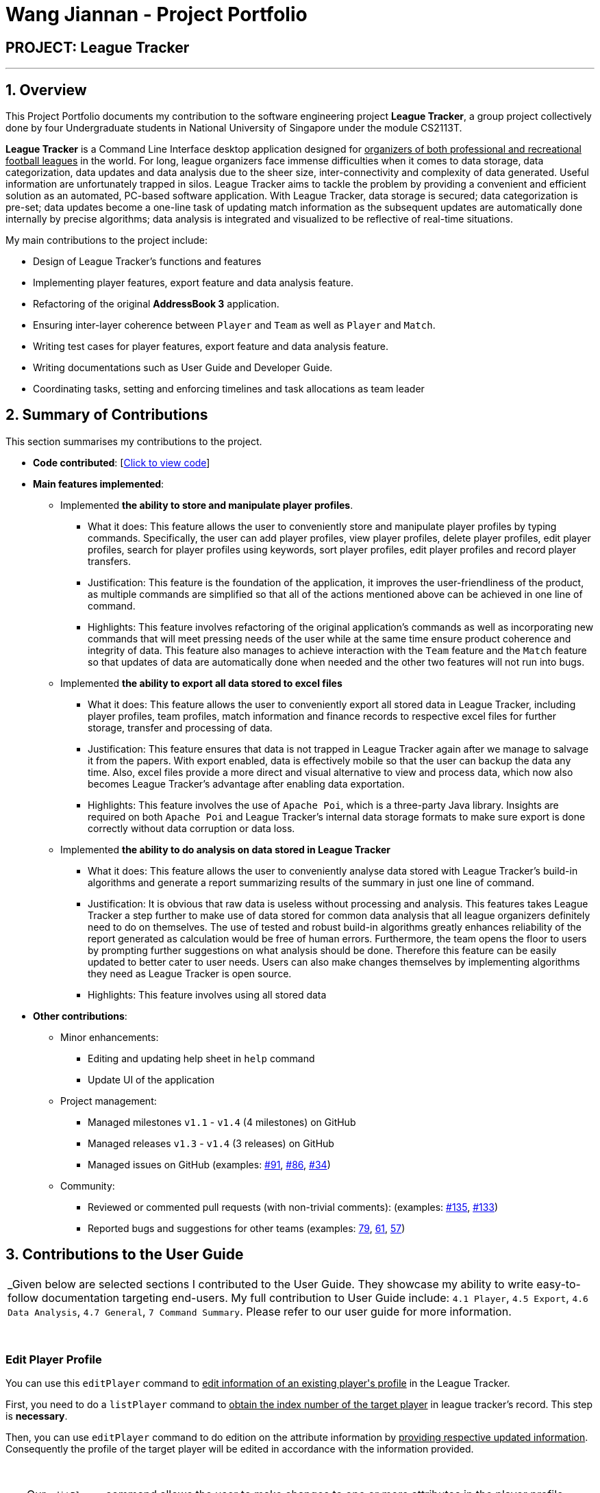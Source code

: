 = Wang Jiannan - Project Portfolio
:site-section: AboutUs
:imagesDir: ../images
:stylesDir: ../stylesheets

== PROJECT: League Tracker

---

== 1. Overview

This Project Portfolio documents my contribution to the software engineering project *League Tracker*, a group project
collectively done by four Undergraduate students in National University of Singapore under the module CS2113T.

*League Tracker* is a Command Line Interface desktop application designed for pass:[<u>organizers of both professional and
recreational football leagues</u>] in the world. For long, league organizers face immense difficulties when it comes to data storage,
data categorization, data updates and data analysis due to the sheer size, inter-connectivity and complexity
of data generated. Useful information are unfortunately trapped in silos. League Tracker aims to tackle the problem by providing
a convenient and efficient solution as an automated, PC-based software application. With League Tracker, data storage is secured;
data categorization is pre-set; data updates become a one-line task of updating match information as the subsequent updates
are automatically done internally by precise algorithms; data analysis is integrated and visualized to be reflective of real-time situations.


My main contributions to the project include: +

* Design of League Tracker's functions and features

* Implementing player features, export feature and data analysis feature.

* Refactoring of the original *AddressBook 3* application.

* Ensuring inter-layer coherence between `Player` and `Team` as well as `Player` and `Match`.

* Writing test cases for player features, export feature and data analysis feature.

* Writing documentations such as User Guide and Developer Guide.

* Coordinating tasks, setting and enforcing timelines and task allocations as team leader

== 2. Summary of Contributions

This section summarises my contributions to the project.

* *Code contributed*: [https://nuscs2113-ay1819s2.github.io/dashboard-beta/#=undefined&search=warheade[Click to view code]]

* *Main features implemented*:

** Implemented *the ability to store and manipulate player profiles*.
*** What it does: This feature allows the user to conveniently store and manipulate player profiles by typing commands.
Specifically, the user can add player profiles, view player profiles, delete player profiles, edit player profiles, search for player profiles
using keywords, sort player profiles, edit player profiles and record player transfers.
*** Justification: This feature is the foundation of the application, it improves the user-friendliness of the product,
as multiple commands are simplified so that all of the actions mentioned above can be achieved in one line of command.
*** Highlights: This feature involves refactoring of the original application's commands as well as incorporating new commands that
will meet pressing needs of the user while at the same time ensure product coherence and integrity of data. This feature also manages to achieve
interaction with the `Team` feature and the `Match` feature so that updates of data are automatically done when needed and the
other two features will not run into bugs.

** Implemented *the ability to export all data stored to excel files*
*** What it does: This feature allows the user to conveniently export all stored data in League Tracker, including player profiles,
team profiles, match information and finance records to respective excel files for further storage, transfer and processing of data.
*** Justification: This feature ensures that data is not trapped in League Tracker again after we manage to salvage it from the papers.
With export enabled, data is effectively mobile so that the user can backup the data any time. Also, excel files provide a more direct and visual
alternative to view and process data, which now also becomes League Tracker's advantage after enabling data exportation.
*** Highlights: This feature involves the use of `Apache Poi`, which is a three-party Java library. Insights are required on both `Apache Poi` and
League Tracker's internal data storage formats to make sure export is done correctly without data corruption or data loss.

** Implemented *the ability to do analysis on data stored in League Tracker*
*** What it does: This feature allows the user to conveniently analyse data stored with League Tracker's build-in algorithms
and generate a report summarizing results of the summary in just one line of command.
*** Justification: It is obvious that raw data is useless without processing and analysis. This features takes League Tracker a step
further to make use of data stored for common data analysis that all league organizers definitely need to do on themselves.
The use of tested and robust build-in algorithms greatly enhances reliability of the report generated as calculation would be
free of human errors. Furthermore, the team opens the floor to users by prompting further suggestions on what analysis should be done.
Therefore this feature can be easily updated to better cater to user needs. Users can also make changes themselves by implementing algorithms they need
as League Tracker is open source.
*** Highlights: This feature involves using all stored data

* *Other contributions*:

** Minor enhancements:
*** Editing and updating help sheet in `help` command
*** Update UI of the application
** Project management:
*** Managed milestones `v1.1` - `v1.4` (4 milestones) on GitHub
*** Managed releases `v1.3` - `v1.4` (3 releases) on GitHub
*** Managed issues on GitHub (examples:  https://github.com/CS2113-AY1819S2-M11-1/main/issues/91[#91], https://github.com/CS2113-AY1819S2-M11-1/main/issues/86[#86], https://github.com/CS2113-AY1819S2-M11-1/main/issues/34[#34])

** Community:
*** Reviewed or commented pull requests (with non-trivial comments): (examples: https://github.com/CS2113-AY1819S2-M11-1/main/pull/135[#135], https://github.com/CS2113-AY1819S2-M11-1/main/pull/133[#133])
*** Reported bugs and suggestions for other teams (examples: https://github.com/cs2113-ay1819s2-t08-2/main/issues/79[79],
https://github.com/cs2113-ay1819s2-t08-2/main/issues/61[61],
 https://github.com/cs2113-ay1819s2-t08-2/main/issues/57[57])


== 3. Contributions to the User Guide


|===
|_Given below are selected sections I contributed to the User Guide. They showcase my ability to write easy-to-follow
documentation targeting end-users. My full contribution to User Guide include: `4.1 Player`, `4.5 Export`, `4.6 Data Analysis`,
`4.7 General`, `7 Command Summary`. Please refer to our user guide for more information.

|===

{empty} +

=== *Edit Player Profile*
You can use this `editPlayer` command to pass:[<u>edit information of an existing player's profile</u>]
in the League Tracker. +

First, you need to do a `listPlayer` command to pass:[<u>obtain the index number of the target player</u>] in league tracker's record.
This step is *necessary*.

Then, you can use `editPlayer` command to do edition on the attribute information by pass:[<u>providing respective
updated information</u>]. Consequently the profile of the target player will be edited in accordance with the
information provided.

{empty} +

[TIP]
====
Our `editPlayer` command allows the user to make changes to one or more attributes in the player profile.
Simply follow the format and key in only the attribute information that you want to update.

Please note that you need to key in at least one attribute to make the `editPlayer` command meaningful.
Old values will be overwritten by new inputs (including tags).
====

{empty} +


*Format* ：

* `listPlayer` +
* `editPlayer INDEX_NUMBER [n/NAME] [p/POSITIONPLAYED] [a/AGE] [sal/SALARY] [gs/GOALSSCORED] [ga/GOALSASSISTED]
 [ctry/NATIONALITY] [jn/JERSEYNUMBER] [app/APPEARANCE] [hs/HEALTHSTATUS] [t/TAGS]`

('[]' means that this entry is optional, If it is not typed in the input, the original information for this particular
attribute will be kept unchanged)

{empty} +

*Example*:

let's say you want to edit the player profile of a player with name "Lionel Messi"

Specifically, you want to change the salary information to be '2000' in the league tracker.

* `listPlayer` +

.Information displayed after `listPlayer` command
image::edit_list.png[]

From the `listPlayer` command (See figure 9), you find out that the index number of player 'Lionel Messi' is 1.

* `editPlayer 1 sal/2000`

{empty} +

If the edition is executed successfully, a *success message* will be displayed to the user containing the player
profile after edition(See figure 10).

{empty} +

.Success Message after edition
image::edit_success.png[]

{empty} +

NOTE: You will not be allowed to change player's `team` using the `editPlayer` command. +
      It should be done using the `transfer` Command. +
      {empty} +
      Edition of `GOALSSCORED` is also blocked in `editPlayer` command to avoid interference with League Tracker's
      automatic update using match information

{empty} +

WARNING: As League Tracker's internal algorithms use players' `NAME` attributes to distinguish, identify and track
player objects, please be reminded that edition of `NAME` using `editPlayer` command pass:[<u>should be
treated carefully after thorough considerations</u>]. You most
likely need to adjust respective match information to make sure your action will not cause unwanted consequences.

{empty} +
{empty} +


== 4. Contributions to the Developer Guide

|===
|_Given below are selection of sections I contributed to the Developer Guide. They showcase my ability to write technical documentation and the technical depth of my contributions to the project.
My full contribution to Developer Guide include: `3.1 Architecture`, `3.2 Main Component`, `3.3 Logic Component`,
`4.1 Transfer Player Feature`, `4.4 Export Feature`. Please refer to our user guide for more information._
|===

{empty} +

=== Main Component
.Class Disgram showcasing the structure of Main Component
image::Uicomponent.png[width="600"]

The Main Component consists of a UI package and a `Main` class. Inside the UI package, there are various classes such
as `MainWindow`, `Formatter` and `Gui` as shown in figure 2. A `Stoppable` interface is also included which
the `main` class implements.

The UI package uses JavaFX UI framework. Layout of `MainWindow` is defined in `mainwindow.fxml` which can be found
under the same package.

The Main Component:

* Displays the CLI Gui

* Accepts input from users

* Executes user commands using the `Logic` Component

* Listens for changes to `Data`

{empty} +

=== Export Feature
==== Current Implementation
The export feature consists of four commands: `exportPlayer`, `exportTeam`, `exportMatch` and `exportFinance`. The export
feature is facilitated by `PlayerApachePoiWriter`, `TeamApachePoiWriter`, `MatchApachePoiWriter` and `FinanceApachePoiWriter`.
They are empowered by the external Java library `Apache Poi`. Internally, an object of  `PlayerApachePoiWriter`/
`TeamApachePoiWriter`/ `MatchApachePoiWriter` / `FinanceApachePoiWriter` is instantiated to write all `Player` / `Team`
/ `Match` / `Finance` to the default file path `exported_player_record.xls` / `exported_team_record.xls` / `exported_match_record.xls`
/ `exported_finance_record.xls`. Currently, each of the four implements a `write()` function.

* *PlayerApachePoiWriter#write()* --- Writes the index number, name, team name, position played, age, salary,
goals scored, goals assisted, nationality, jersey number, appearance and health status stored currently in League tracker
to `export_player_record.xls`, and overwrites the file if an older version exists.

* *TeamApachePoiWriter#write()* --- Writes the index number, team name, country, amount of sponsorship and number of players
stored currently in League tracker to `export_team_record.xls`, and overwrites the file if an older version exists.

* *MatchApachePoiWriter#write()* --- Writes the index number, date, home team, away team, ticket sales going to home team,
ticket sales going to away team, name(s) of goal scorer(s) and of own goal scorer(s) stored currently in League tracker
to `export_match_record.xls`, and overwrites the file if an older version exists.

* *FinanceApachePoiWriter#write()* --- Writes the index number, team name, amount of sponsorship received, amount of ticket
sales income, amount of total income, amount of Q1 income, amount of Q2 income, amount of Q3 income, amount of Q4 income
stored currently in League tracker to `export_match_record.xls`, and overwrites the file if an older version exists.

Given below is an example scenario of usage and how the export feature mechanism behaves internally at each step.
`exportPlayer` is used to illustrate the process as other commands all follow the same process.

Step 1: The user calls the `exportPlayer` command with a text input `exportPlayer` in the command box.

Step 2: The `MainWindow` calls `Logic#execute()`, `Logic` then calls `Parser#parseCommand()` to parse and identify the keyword
to decide what command to instantiate and execute.

Step 3: `Parser` identifies the keyword `exportPlayer` and instantiates a new `ExportPlayerCommand` object to be executed.

Step 4: the `ExportPlayerCommand` object first calls `Addressbook#getAllPlayers()` to obtain a list of all players currently
stored in League Tracker. It then calls `PlayerApachePoiWriter#write()` and pass the list inside.

Step 5: the `PlayerApachePoiWriter#write()` writes data to the output file path defined.

NOTE: The file path is defined in `outputFilepath`, and is hard-coded as `export_player_record.xls` for now. +
Any existing file with the same path will be overwritten.

Figure 13 below shows a sequence diagram that illustrates the process of `exportPlayer` command execution.

.A sequence diagram for `exportPlayer` command
image::exportplayersequence.png[]

==== Implementation of PlayerApachePoiWriter#write() / TeamApachePoiWriter#write() / MatchApachePoiWriter#write() / ApachePoiWriter#write()
Given below is the algorithm behind the write() method used in export feature:

Step 1: Instantiate an object of  `PlayerApachePoiWriter`/ `TeamApachePoiWriter`/ `MatchApachePoiWriter` / `FinanceApachePoiWriter`

Step 2: Write the headers to the excel file

Step 3: Loop through the list passed in containing all players / teams / matches / finances in League Tracker to write
to the excel file.


.step 3 writing data code snippet (use `PlayerApachePoiWriter` as the example)
[source.java]
----
int num = allPlayers.size();

            for (int i = 1; i <= num; i++) {
                ReadOnlyPlayer playerNow = allPlayers.get(i - 1);

                row = playerSheet.createRow(i);
                cell = row.createCell(0);
                cell.setCellValue(i);
                cell = row.createCell(1);
                cell.setCellValue(playerNow.getName().toString());
                cell = row.createCell(2);
                cell.setCellValue(playerNow.getTeamName().toString());
                cell = row.createCell(3);
                cell.setCellValue(playerNow.getPositionPlayed().toString());
                cell = row.createCell(4);
                cell.setCellValue(playerNow.getAge().toString());
                cell = row.createCell(5);
                cell.setCellValue(playerNow.getSalary().toString());
                cell = row.createCell(6);
                cell.setCellValue(playerNow.getGoalsScored().toString());
                cell = row.createCell(7);
                cell.setCellValue(playerNow.getGoalsAssisted().toString());
                cell = row.createCell(8);
                cell.setCellValue(playerNow.getNationality().toString());
                cell = row.createCell(9);
                cell.setCellValue(playerNow.getJerseyNumber().toString());
                cell = row.createCell(10);
                cell.setCellValue(playerNow.getAppearance().toString());
                cell = row.createCell(11);
                cell.setCellValue(playerNow.getHealthStatus().toString());
            }

            for (int j = 0; j <= 11; j++) {
                playerSheet.autoSizeColumn(j);
            }
----

Step 4: Close the `PlayerApachePoiWriter`/ `TeamApachePoiWriter`/ `MatchApachePoiWriter` / `FinanceApachePoiWriter`.

==== Design considerations
*Aspect* How data is passed into the writer object

* Alternative 1 (current choice): `List<ReadOnlyPlayer>` (same List<> container for the other three commands with their respective data types)
** Pros: Easy to implement as `getAllPlayer()` is already implemented in `Addressbook`
** Cons: We must ensure that the implementation of each command is correct, which cannot be observed inside `exportPlayer` command

* Alternative 2: `Addressbook`
** Pros: Ensures data integrity as the whole set of data in League Tracker is passed in
** Cons: Additional amount of data are passed in which are unnecessary. Hard to write tests and requires more methods to process
 the data.

* Solution: The data is passed in to the writer object through its constructor as a List.


{empty} +

=== Transfer Player Feature
==== Current implementation

This feature enables the user to capture the event of player transfer in the actual football league world.
As the `TEAM`, `SALARY`, `JERSEYNUMBER` of the player will be changed during transfer, which will affect the calculation
of *finance*, the structure and storage in relevant *teams*  and the updated information by *matches*, League Tracker's
`transferPlayer` command takes all these into consideration to provide a one-liner efficient solution to the need of
 such complicated changes. +

{empty} +

There are 4 steps involved in the process of this feature: +
Step 1. *Parsing user input*: User input is broken down into sub-fields, such as `NAME`, `DESTINATIONTEAM`, `NEWJERSEYNUMBER`,
and `NEWSALARY`. relevant Strings are then passed in to create the `TransferPlayerCommand` object +
Step 2. *Creating `PLAYER` object called `oldPlayer`* : Using the `NAME` string provided by the user, the command locates the target `PLAYER`
object in League Tracker's internal storage lists and using information retrieved from it to instantiated another `PLAYER`
object called `oldPlayer` which represents the player before transfer. +
Step 3. *Creating `PLAYER` object called `newPlayer`*: Using both user-input information and information retrieved from `oldPlayer`,
the command then instantiates another `PLAYER` object called `newPlayer` that contains updated information of the player
after transfer.
Step 4. *Removing `oldPlayer` and adding `newPlayer`*: After several checks for exceptions, the `oldPlayer` will be removed from
League Tracker's internal lists and `newPlayer` will be added to replace the `oldPlayer`, symbolizing and realizing the real-life
process of player transfer.

Figure 5 shows a class diagram of the `Player` class involved here.

.A class diagram of the `Player` class
image::playerclassdiagram.png[]

{empty} +

The following is an example of a use case, and how the mechanism behaves.

{empty} +

User input: `transfer Lionel Messi tm/Real Madrid jn/10 sal/20`

{empty} +

*Step 1: Parsing user input:* +
`MainWindow` object detects the user input and calls `logic.execute()` with the input string passed in. In
`logic.execute()` the `logic` object calls `Parser().parseCommand()`. As the `transfer` keyword is recognized by the
`parser`, a `prepareTransferCommand() method will be invoked to create a `TransferPlayerCommand` object using `NAME`,
`DESTINATIONTEAM`, `NEWJERSEYNUMBER`, `NEWSALARY` parsed values from the input string through their respective prefixes
as the input.

{empty} +

*Step 2: Creating `oldPlayer` object* +
`TransferPlayerCommand` object will first call an `addressbook.getAllPlayers()` method in `Addressbook` to get a list of all players
currently stored in League Tracker. It will then search through the list to find the target player. This player profile
will be used to create the `oldPlayer`.

.Create `oldPlayer` code snippet
[source.java]
----
//check if the player exists in league tracker
        //check if the destination team is the same as the current team of player
        for (Player player : oldAllPlayers) {
            if (player.getName().equals(this.playerNameItem)) {
                oldPlayer = player;
                oldTeamName = player.getTeamName().toString();
                isOldPlayerFound = true;
                if (oldTeamName.equals(this.teamNameItem.toString())) {
                    return new CommandResult(String.format(MESSAGE_DESTINATION_IS_CURRENT, oldTeamName));
                }
            }
        }
----

{empty} +

*Step 3: Creating `newPlayer` object* +
`TransferPlayerCommand` object will also call an `addressbook.getAllTeams()` method in `Addressbook` to get a list all teams currently
stored in League Tracker to check if the destination team exists. It will then use the input information as well as
information stored in `oldPlayer`to create a `newPlayer` which contains correct information of the player after transfer.

.create `newPlayer` code snippet
[source.java]
----
// if the player does not exist, return an error message and terminate the execute()
        // else, create the player after transfer
        if (!isOldPlayerFound) {
            return new CommandResult(String.format(
                    MESSAGE_PLAYER_NOT_FOUND, this.playerNameItem.toString()
            ));
        } else {
            newPlayer = createPlayerAfterTransfer(this.teamNameItem, this.jerseyNumberItem,
                    this.salaryItem, oldPlayer);
        }

        .
        .
        .

     /**
     * creates the player after transfer
     * @param teamNameItem Team Name of the destination team
     * @param oldPlayer player before transfer
     * @param salaryItem Salary of the player in the destination team
     * @param jerseyNumberItem jersey number of the player in the destination team
     * @return player after transfer
     */
    private static Player createPlayerAfterTransfer(TeamName teamNameItem,
                                                    JerseyNumber jerseyNumberItem,
                                                    Salary salaryItem,
                                                    Player oldPlayer) {
        return new Player(oldPlayer.getName(), oldPlayer.getPositionPlayed(), oldPlayer.getAge(),
                salaryItem, oldPlayer.getGoalsScored(), oldPlayer.getGoalsAssisted(),
                teamNameItem, oldPlayer.getNationality(), jerseyNumberItem,
                oldPlayer.getAppearance(), oldPlayer.getHealthStatus(), oldPlayer.getTags());
    }
----

{empty} +

*Step 4: Removing `oldPlayer` from internal list and add in `newPlayer`* +
At this step, `TransferPlayerCommand` object will first call an `addressbook.removePlayer()` method to remove the
`oldPlayer` from the internal lists in League Tracker. The player's original team's `playerList` will also be updated to
remove this player. Then, `TransferPlayerCommand` object will call an `addressbook.addPlayer()` method to add `newPlayer`
into internal lists, including the destination team's `playerList`. After success execution of the above actions,
`TransferPlayerCommand` will return a `CommandResult` to `MainWindow` containing the success message to be displayed.

{empty} +

.sequence diagram showing the process of `tranferPlayer` command
image::transfersequence.png[]

==== Design Considerations

*Aspect: removing `oldPlayer` and adding `newPlayer`* +

* *Alternative 1 (Current Implementation)*: creating the `oldPlayer` and the 'newPlayer` objects and pass them to
 the `addressbook.removePlayer()` and `addressbook.addPlayer()` methods in `Addressbook` respectively to do removal and
 addition.

** Pros: Separation of Concerns is achieved. As those two methods also integrate the update of `Team` objects' player lists
inside, maximum encapsulation is achieved. Low coupling as now the `TransferPlayerCommand` only has coupling with `Addressbook`.

** Cons: Inefficient in terms of time-complexity as player list and team list are iterated multiple times just to locate the
object for removal and addition.

* *Alternative 2*: use pointers to store location of the involved `Player` objects in the internal lists and use to do edition
on them straight.

** Pros: More efficient in terms of time-complexity, edition is done in one step instead of multiple steps.

** Cons: More coupling as `TransferPlayerCommand` now has coupling with more classes like `Addressbook`, `Player`, `Team`.
This approach also has potential data corruption risks as it directly accesses the storage. Wrong formats or data types may
not be detected.

